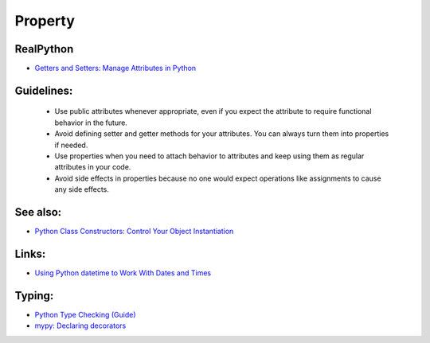 ========
Property
========

RealPython
----------
* `Getters and Setters: Manage Attributes in Python <https://realpython.com/python-getter-setter/>`_

Guidelines:
-----------

    * Use public attributes whenever appropriate, even if you expect the attribute to require functional behavior in the future.
    * Avoid defining setter and getter methods for your attributes. You can always turn them into properties if needed.
    * Use properties when you need to attach behavior to attributes and keep using them as regular attributes in your code.
    * Avoid side effects in properties because no one would expect operations like assignments to cause any side effects.

See also:
---------
* `Python Class Constructors: Control Your Object Instantiation <https://realpython.com/python-class-constructor/>`_

Links:
------
* `Using Python datetime to Work With Dates and Times <https://realpython.com/python-datetime/>`_

Typing:
-------
* `Python Type Checking (Guide) <https://realpython.com/python-type-checking/>`_
* `mypy: Declaring decorators <https://mypy.readthedocs.io/en/stable/generics.html#declaring-decorators>`_
